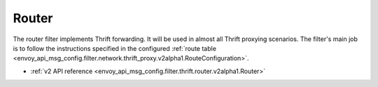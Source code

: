 .. _config_thrift_filters_router:

Router
======

The router filter implements Thrift forwarding. It will be used in almost all Thrift proxying
scenarios. The filter's main job is to follow the instructions specified in the configured
:ref:`route table <envoy_api_msg_config.filter.network.thrift_proxy.v2alpha1.RouteConfiguration>`.

* :ref:`v2 API reference <envoy_api_msg_config.filter.thrift.router.v2alpha1.Router>`
